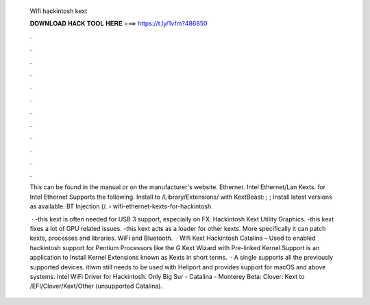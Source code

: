   Wifi hackintosh kext
  
  
  
  𝐃𝐎𝐖𝐍𝐋𝐎𝐀𝐃 𝐇𝐀𝐂𝐊 𝐓𝐎𝐎𝐋 𝐇𝐄𝐑𝐄 ===> https://t.ly/1vfm?486850
  
  
  
  .
  
  
  
  .
  
  
  
  .
  
  
  
  .
  
  
  
  .
  
  
  
  .
  
  
  
  .
  
  
  
  .
  
  
  
  .
  
  
  
  .
  
  
  
  .
  
  
  
  .
  
  This can be found in the manual or on the manufacturer's website. Ethernet. Intel Ethernet/Lan Kexts.  for Intel Ethernet Supports the following. Install to /Library/Extensions/ with KextBeast: ; ; Install latest versions as available. BT Injection (/.  › wifi-ethernet-kexts-for-hackintosh.
  
   · -this kext is often needed for USB 3 support, especially on FX. Hackintosh Kext Utility Graphics. -this kext fixes a lot of GPU related issues. -this kext acts as a loader for other kexts. More specifically it can patch kexts, processes and libraries. WiFi and Bluetooth.  · Wifi Kext Hackintosh Catalina  – Used to enabled hackintosh support for Pentium Processors like the G Kext Wizard with Pre-linked Kernel Support is an application to Install Kernel Extensions known as Kexts in short terms.  · A single  supports all the previously supported devices. itlwm still needs to be used with Heliport and provides support for macOS and above systems. Intel WiFi Driver for Hackintosh. Only Big Sur - Catalina - Monterey Beta: Clover: Kext to /EFI/Clover/Kext/Other (unsupported Catalina).
